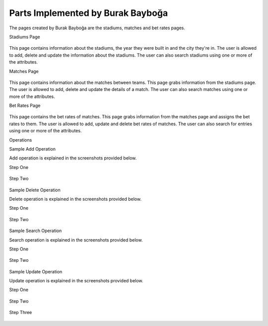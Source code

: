 Parts Implemented by Burak Bayboğa
==================================

The pages created by Burak Bayboğa are the stadiums, matches and bet rates pages.

Stadiums Page

.. figure:: stadiumsPage.PNG
      :scale: 50 %
      :alt: screenshot of players page

This page contains information about the stadiums, the year they were built in and the city they're in. The user is allowed to add, delete and update the information about
the stadiums. The user can also search stadiums using one or more of the attributes.


Matches Page

.. figure:: matchesPage.PNG
      :scale: 50 %
      :alt: screenshot of matches page

This page contains information about the matches between teams. This page grabs information
from the stadiums page. The user is allowed to add, delete and update the details of a match. The user can also
search matches using one or more of the attributes.



Bet Rates Page

.. figure:: betRatesPage.PNG
      :scale: 50 %
      :alt: screenshot of bet rates page

This page contains the bet rates of matches. This page grabs
information from the matches page and assigns the bet rates to them. The user is allowed to add, update and delete bet rates of matches.
The user can also search for entries using one or more of the attributes.

Operations


Sample Add Operation

Add operation is explained in the screenshots provided below.

Step One

.. figure:: betRatesAdd1.PNG
      :scale: 50 %
      :alt: screenshot of bet rates page



Step Two

.. figure:: betRatesAdd2.PNG
      :scale: 50 %
      :alt: screenshot of bet rates page



Sample Delete Operation

Delete operation is explained in the screenshots provided below.

Step One

.. figure:: betRatesDelete1.PNG
      :scale: 50 %
      :alt: screenshot of bet rates page


Step Two

.. figure:: betRatesDelete2.PNG
      :scale: 50 %
      :alt: screenshot of bet rates page



Sample Search Operation

Search operation is explained in the screenshots provided below.

Step One

.. figure:: betRatesFind1.PNG
      :scale: 50 %
      :alt: screenshot of bet rates page


Step Two

.. figure:: betRatesFind2.PNG
      :scale: 50 %
      :alt: screenshot of bet rates page



Sample Update Operation

Update operation is explained in the screenshots provided below.

Step One

.. figure:: betRatesUpdate1.PNG
      :scale: 50 %
      :alt: screenshot of bet rates page

Step Two

.. figure:: betRatesUpdate2.PNG
      :scale: 50 %
      :alt: screenshot of bet rates page

Step Three

.. figure:: betRatesUpdate3.PNG
      :scale: 50 %
      :alt: screenshot of bet rates page


